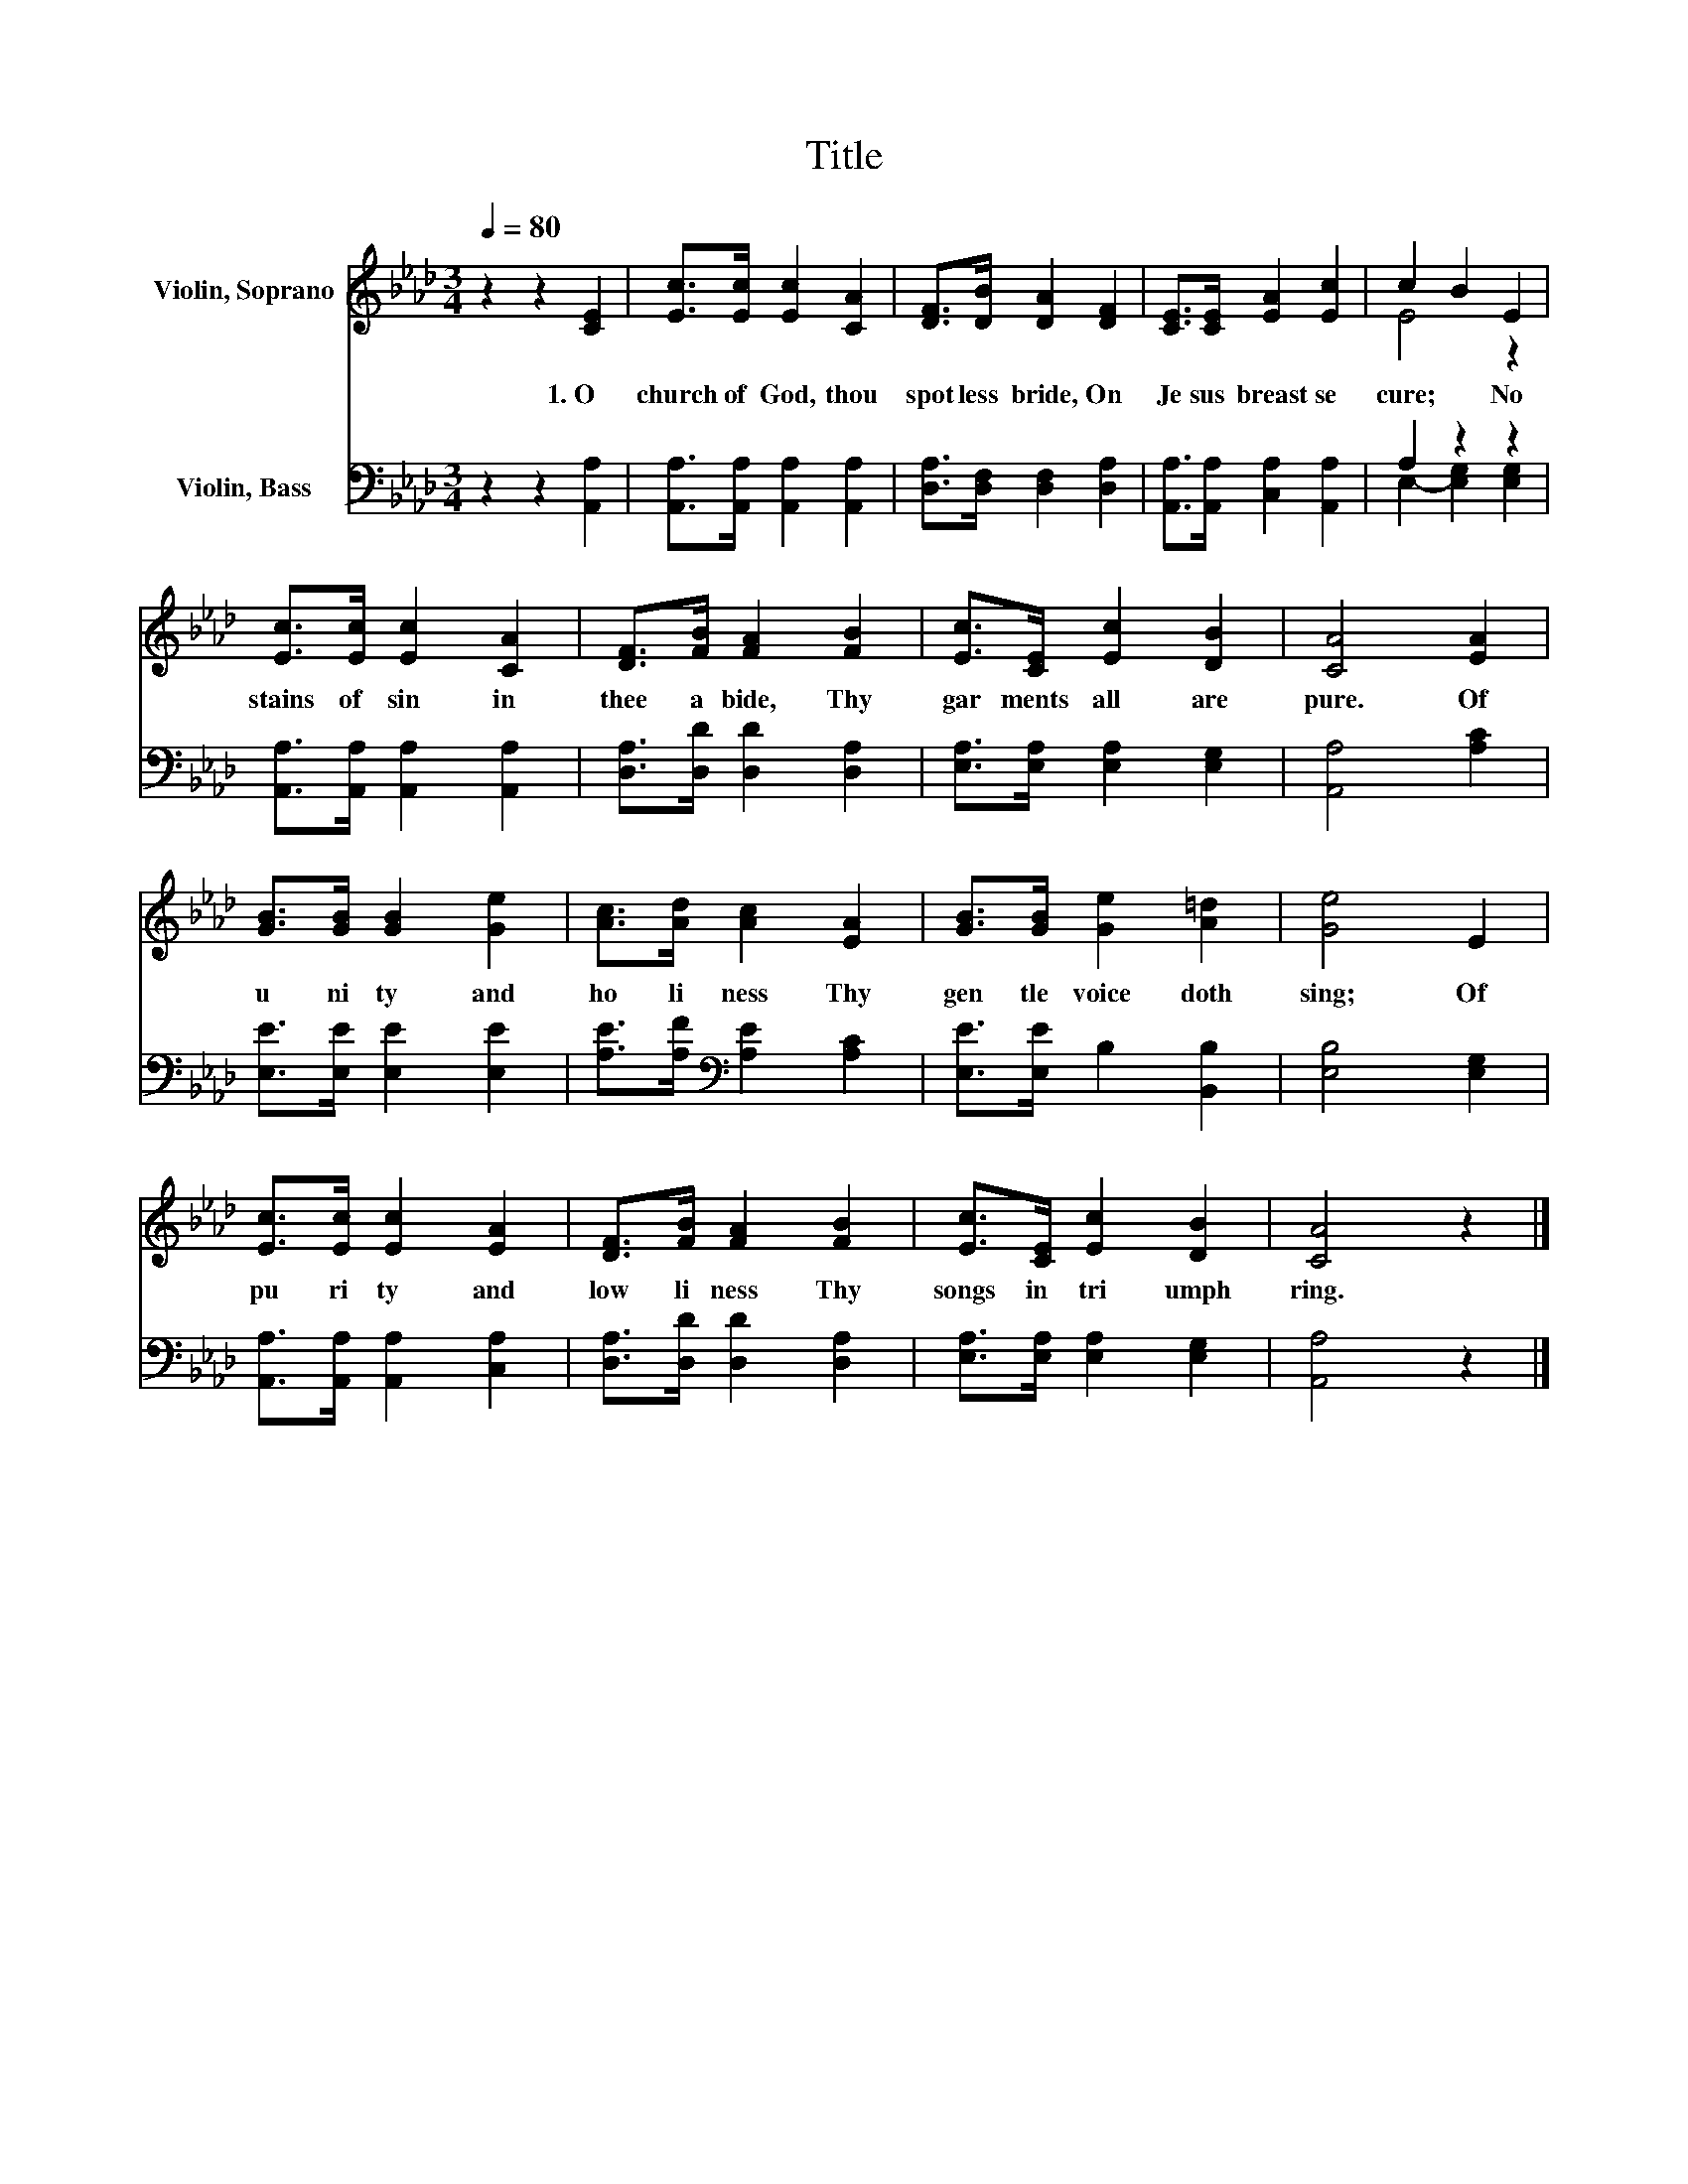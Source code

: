 X:1
T:Title
%%score ( 1 2 ) ( 3 4 )
L:1/8
Q:1/4=80
M:3/4
K:Ab
V:1 treble nm="Violin, Soprano"
V:2 treble 
V:3 bass nm="Violin, Bass"
V:4 bass 
V:1
 z2 z2 [CE]2 | [Ec]>[Ec] [Ec]2 [CA]2 | [DF]>[DB] [DA]2 [DF]2 | [CE]>[CE] [EA]2 [Ec]2 | c2 B2 E2 | %5
w: 1.~O~|church~ of~ God,~ thou~|spot less~ bride,~ On~|Je sus~ breast~ se|cure;~ * No~|
 [Ec]>[Ec] [Ec]2 [CA]2 | [DF]>[FB] [FA]2 [FB]2 | [Ec]>[CE] [Ec]2 [DB]2 | [CA]4 [EA]2 | %9
w: stains~ of~ sin~ in~|thee~ a bide,~ Thy~|gar ments~ all~ are~|pure.~ Of~|
 [GB]>[GB] [GB]2 [Ge]2 | [Ac]>[Ad] [Ac]2 [EA]2 | [GB]>[GB] [Ge]2 [A=d]2 | [Ge]4 E2 | %13
w: u ni ty~ and~|ho li ness~ Thy~|gen tle~ voice~ doth~|sing;~ Of~|
 [Ec]>[Ec] [Ec]2 [EA]2 | [DF]>[FB] [FA]2 [FB]2 | [Ec]>[CE] [Ec]2 [DB]2 | [CA]4 z2 |] %17
w: pu ri ty~ and~|low li ness~ Thy~|songs~ in~ tri umph~|ring.~|
V:2
 x6 | x6 | x6 | x6 | E4 z2 | x6 | x6 | x6 | x6 | x6 | x6 | x6 | x6 | x6 | x6 | x6 | x6 |] %17
V:3
 z2 z2 [A,,A,]2 | [A,,A,]>[A,,A,] [A,,A,]2 [A,,A,]2 | [D,A,]>[D,F,] [D,F,]2 [D,A,]2 | %3
 [A,,A,]>[A,,A,] [C,A,]2 [A,,A,]2 | A,2 z2 z2 | [A,,A,]>[A,,A,] [A,,A,]2 [A,,A,]2 | %6
 [D,A,]>[D,D] [D,D]2 [D,A,]2 | [E,A,]>[E,A,] [E,A,]2 [E,G,]2 | [A,,A,]4 [A,C]2 | %9
 [E,E]>[E,E] [E,E]2 [E,E]2 | [A,E]>[A,F][K:bass] [A,E]2 [A,C]2 | [E,E]>[E,E] B,2 [B,,B,]2 | %12
 [E,B,]4 [E,G,]2 | [A,,A,]>[A,,A,] [A,,A,]2 [C,A,]2 | [D,A,]>[D,D] [D,D]2 [D,A,]2 | %15
 [E,A,]>[E,A,] [E,A,]2 [E,G,]2 | [A,,A,]4 z2 |] %17
V:4
 x6 | x6 | x6 | x6 | E,2- [E,G,]2 [E,G,]2 | x6 | x6 | x6 | x6 | x6 | x2[K:bass] x4 | x6 | x6 | x6 | %14
 x6 | x6 | x6 |] %17

